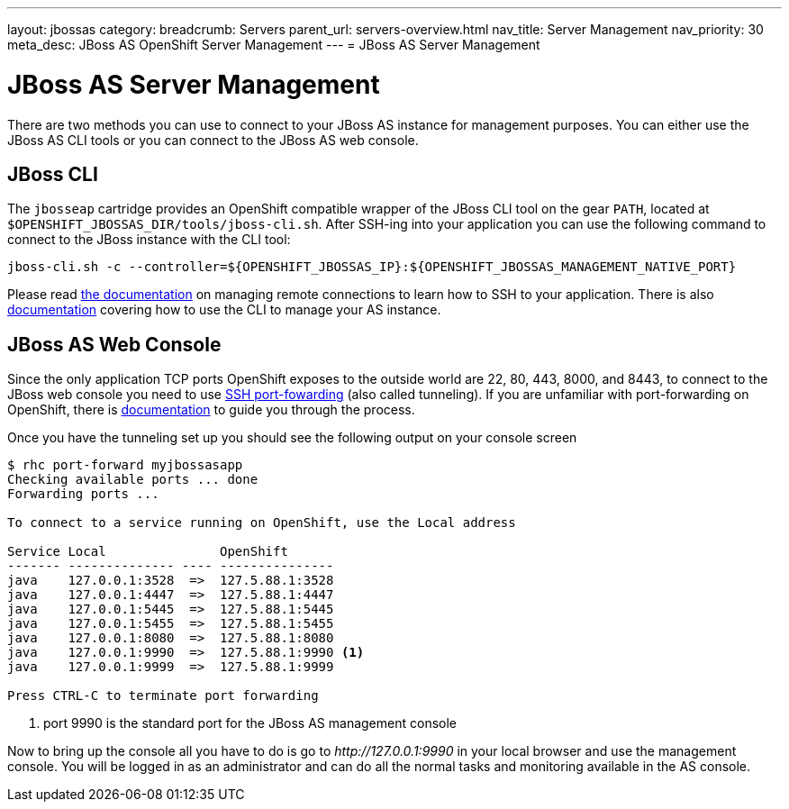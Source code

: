 ---
layout: jbossas
category:
breadcrumb: Servers
parent_url: servers-overview.html
nav_title: Server Management
nav_priority: 30
meta_desc: JBoss AS OpenShift Server Management
---
= JBoss AS Server Management

[float]
= JBoss AS Server Management
There are two methods you can use to connect to your JBoss AS instance for management purposes. You can either use the JBoss AS CLI tools or you can connect to the JBoss AS web console.

== JBoss CLI
The `jbosseap` cartridge provides an OpenShift compatible wrapper of the JBoss CLI tool on the gear `PATH`, located at `$OPENSHIFT_JBOSSAS_DIR/tools/jboss-cli.sh`. After SSH-ing into your application you can use the following command to connect to the JBoss instance with the
CLI tool:

[source]
----
jboss-cli.sh -c --controller=${OPENSHIFT_JBOSSAS_IP}:${OPENSHIFT_JBOSSAS_MANAGEMENT_NATIVE_PORT}
----

Please read link:managing-remote-connection.html[the documentation] on managing remote connections to learn how to SSH to your application. There is also link:https://access.redhat.com/documentation/en-US/JBoss_Enterprise_Application_Platform/6.3/html/Administration_and_Configuration_Guide/sect-The_Management_CLI.html[documentation] covering how to use the CLI to manage your AS instance.

== JBoss AS Web Console
Since the only application TCP ports OpenShift exposes to the outside world are 22, 80, 443, 8000, and 8443, to connect to the JBoss web console you need to use link:http://en.wikipedia.org/wiki/Tunneling_protocol#Secure_Shell_tunneling[SSH port-fowarding] (also called tunneling). If you are unfamiliar with port-forwarding on OpenShift, there is link:https://access.redhat.com/documentation/en-US/OpenShift_Online/2.0/html/User_Guide/sect-Port_Forwarding.html[documentation] to guide you through the process.

Once you have the tunneling set up you should see the following output on your console screen

[source, console]
----

$ rhc port-forward myjbossasapp
Checking available ports ... done
Forwarding ports ...

To connect to a service running on OpenShift, use the Local address

Service Local               OpenShift
------- -------------- ---- ---------------
java    127.0.0.1:3528  =>  127.5.88.1:3528
java    127.0.0.1:4447  =>  127.5.88.1:4447
java    127.0.0.1:5445  =>  127.5.88.1:5445
java    127.0.0.1:5455  =>  127.5.88.1:5455
java    127.0.0.1:8080  =>  127.5.88.1:8080
java    127.0.0.1:9990  =>  127.5.88.1:9990 <1>
java    127.0.0.1:9999  =>  127.5.88.1:9999

Press CTRL-C to terminate port forwarding

----
<1> port 9990 is the standard port for the JBoss AS management console

Now to bring up the console all you have to do is go to _\http://127.0.0.1:9990_ in your local browser and use the management console. You will be logged in as an administrator and can do all the normal tasks and monitoring available in the AS console.
